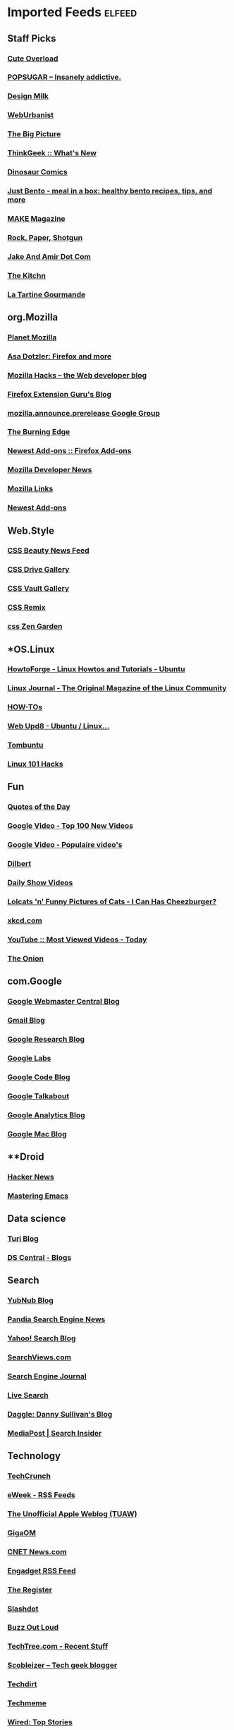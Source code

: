 * Imported Feeds            :elfeed:
** Staff Picks
*** [[http://mfrost.typepad.com/cute_overload/rss.xml][Cute Overload]]
*** [[http://feeds.feedburner.com/popsugar][POPSUGAR --  Insanely addictive.]]
*** [[http://feeds.feedburner.com/design-milk][Design Milk]]
*** [[http://feeds.feedburner.com/weburbanist][WebUrbanist]]
*** [[http://www.boston.com/bigpicture/index.xml][The Big Picture]]
*** [[http://www.thinkgeek.com/thinkgeek.rss][ThinkGeek :: What's New]]
*** [[http://rsspect.com/rss/qwantz.xml][Dinosaur Comics]]
*** [[http://feeds.feedburner.com/justbento][Just Bento - meal in a box: healthy bento recipes, tips, and more]]
*** [[http://blog.makezine.com/index.xml][MAKE Magazine]]
*** [[http://feeds.feedburner.com/RockPaperShotgun][Rock, Paper, Shotgun]]
*** [[http://jakeandamir.com/rss][Jake And Amir Dot Com]]
*** [[http://feeds.feedburner.com/apartmenttherapy/thekitchn][The Kitchn]]
*** [[http://www.latartinegourmande.com/feed/][La Tartine Gourmande]]
** org.Mozilla
*** [[http://planet.mozilla.org/rss20.xml][Planet Mozilla]]
*** [[http://weblogs.mozillazine.org/asa/index.rdf][Asa Dotzler: Firefox and more]]
*** [[http://hacks.mozilla.org/feed/][Mozilla Hacks – the Web developer blog]]
*** [[http://ffextensionguru.wordpress.com/feed/][Firefox Extension Guru's Blog]]
*** [[http://groups.google.com/group/mozilla.announce.prerelease/feed/atom_v1_0_msgs.xml][mozilla.announce.prerelease Google Group]]
*** [[http://www.squarefree.com/burningedge/feed/][The Burning Edge]]
*** [[https://addons.mozilla.org/rss/firefox/extensions/newest/][Newest Add-ons :: Firefox Add-ons]]
*** [[http://developer.mozilla.org/devnews/index.php/feed/][Mozilla Developer News]]
*** [[http://feeds.feedburner.com/MozillaLinks][Mozilla Links]]
*** [[https://addons.mozilla.org/en-US/firefox/addons/rss/newest][Newest Add-ons]]
** Web.Style
*** [[http://www.cssbeauty.com/rss/news/][CSS Beauty News Feed]]
*** [[http://www.cssdrive.com/index.php/main/rss_2.0/][CSS Drive Gallery]]
*** [[http://cssvault.com/gallery.xml][CSS Vault Gallery]]
*** [[http://feeds.feedburner.com/cssremix][CSS Remix]]
*** [[http://www.csszengarden.com/zengarden.xml][css Zen Garden]]
** *OS.Linux
*** [[http://howtoforge.com/rss/linux/ubuntu.rss][HowtoForge - Linux Howtos and Tutorials - Ubuntu]]
*** [[http://www.linuxjournal.com/node/feed][Linux Journal - The Original Magazine of the Linux Community]]
*** [[http://feeds.feedburner.com/LinuxJournalHowtos][HOW-TOs]]
*** [[http://feeds2.feedburner.com/webupd8][Web Upd8 - Ubuntu / Linux...]]
*** [[http://feeds.feedburner.com/Tombuntu][Tombuntu]]
*** [[http://feeds.feedburner.com/Linux101Hacks][Linux 101 Hacks]]
** Fun
*** [[http://www.quotationspage.com/data/qotd.rss][Quotes of the Day]]
*** [[http://video.google.com/videofeed?type=top100new][Google Video - Top 100 New Videos]]
*** [[http://video.google.nl/videofeed?type=top100new&num=20&output=rss][Google Video - Populaire video's]]
*** [[http://www.caesar.nl/CaesarRSS/DilbertRSS.aspx][Dilbert]]
*** [[http://www.comedycentral.com/rss/tdsvideos.jhtml][Daily Show Videos]]
*** [[http://feeds.feedburner.com/ICanHasCheezburger][Lolcats 'n' Funny Pictures of Cats - I Can Has Cheezburger?]]
*** [[http://xkcd.com/rss.xml][xkcd.com]]
*** [[http://youtube.com/rss/global/top_viewed_today.rss][YouTube :: Most Viewed Videos - Today]]
*** [[http://www.theonion.com/content/feeds/daily][The Onion]]
** com.Google
*** [[http://googlewebmastercentral.blogspot.com/atom.xml][Google Webmaster Central Blog]]
*** [[http://gmailblog.blogspot.com/atom.xml][Gmail Blog]]
*** [[http://googleresearch.blogspot.com/atom.xml][Google Research Blog]]
*** [[http://www.googlelabs.com/rss][Google Labs]]
*** [[http://code.google.com/feeds/updates.xml][Google Code Blog]]
*** [[http://googletalk.blogspot.com/atom.xml][Google Talkabout]]
*** [[http://analytics.blogspot.com/atom.xml][Google Analytics Blog]]
*** [[http://googlemac.blogspot.com/atom.xml][Google Mac Blog]]
** **Droid
*** [[https://news.ycombinator.com/rss][Hacker News]]
*** [[http://www.masteringemacs.org/feed/][Mastering Emacs]]
** Data science
*** [[http://blog.dato.com/rss.xml][Turi Blog]]
*** [[http://www.datasciencecentral.com/profiles/blog/feed?promoted=1&xn_auth=no][DS Central - Blogs]]
** Search
*** [[http://yubnub.blogspot.com/feeds/posts/default][YubNub Blog]]
*** [[http://www.pandia.com/sew/feed/][Pandia Search Engine News]]
*** [[http://www.ysearchblog.com/index.xml][Yahoo! Search Blog]]
*** [[http://www.searchviews.com/index.xml][SearchViews.com]]
*** [[http://feeds.feedburner.com/SearchEngineJournal][Search Engine Journal]]
*** [[http://blogs.msdn.com/livesearch/rss.xml][Live Search]]
*** [[http://feeds.daggle.com/daggle][Daggle: Danny Sullivan's Blog]]
*** [[http://blogs.mediapost.com/search_insider/?feed=rss2][MediaPost | Search Insider]]
** Technology
*** [[http://feeds.feedburner.com/Techcrunch][TechCrunch]]
*** [[http://www.eweek.com/rss.xml][eWeek - RSS Feeds]]
*** [[http://www.tuaw.com/rss.xml][The Unofficial Apple Weblog (TUAW)]]
*** [[http://gigaom.com/feed/][GigaOM]]
*** [[http://news.com.com/2547-1_3-0-5.xml][CNET News.com]]
*** [[http://www.downloadsquad.com/rss.xml][Engadget RSS Feed]]
*** [[http://www.theregister.co.uk/headlines.atom][The Register]]
*** [[http://rss.slashdot.org/Slashdot/slashdot][Slashdot]]
*** [[http://reviews.cnet.com/8300-11455_7-10.xml][Buzz Out Loud]]
*** [[http://rss.techtree.com/cgi-bin/itn/rss/index.cgi?ws=tt&feed=recentstuff][TechTree.com - Recent Stuff]]
*** [[http://scobleizer.com/feed/][Scobleizer -- Tech geek blogger]]
*** [[http://www.techdirt.com/techdirt_rss.xml][Techdirt]]
*** [[http://www.techmeme.com/index.xml][Techmeme]]
*** [[http://feeds.wired.com/wired/index][Wired: Top Stories]]
*** [[http://feeds.arstechnica.com/arstechnica/BAaf][Ars Technica]]
*** [[http://feeds.pheedo.com/drdobbs_all_articles][Dr.Dobb's - All Articles]]
*** [[http://www.wired.com/news/feeds/rss2/0,2610,,00.xml][Wired: Top Stories]]
*** [[http://www.joelonsoftware.com/rss.xml][Joel on Software]]
*** [[http://digg.com/rss/index.xml][Digg]]
*** [[http://feeds.gawker.com/gizmodo/full][Gizmodo]]
*** [[http://arstechnica.com/index.ars/rss][Ars Technica]]
** *lang.Scala
*** [[http://blog.higher-order.com/atom.xml][Higher Order]]
*** [[http://feeds.feedburner.com/RuminationsOfAProgrammer][Ruminations of a Programmer]]
*** [[http://www.artima.com/buzz/feeds/scala.rss][Artima Scala Buzz]]
** lang.Perl
*** [[http://search.cpan.org/uploads.rdf][search.cpan.org]]
*** [[http://news.perlfoundation.org/atom.xml][The Perl Foundation]]
*** [[http://www.oreillynet.com/pub/feed/16][O'Reilly News: Perl]]
*** [[http://feeds.feedburner.com/PerlBuzz][Perlbuzz]]
*** [[http://planet.catalystframework.org/atom.xml][Planet Catalyst]]
*** [[http://planet.perl.org/rss20.xml][Planet Perl]]
*** [[http://planetsix.perl.org/rss20.xml][Planet Perl Six]]
*** [[http://use.perl.org/index.rss][use Perl]]
*** [[http://jobs.perl.org/rss/standard.rss][jobs.perl.org]]
** *Public
*** [[http://hute37.wordpress.com/feed/][Giovanni Pelosi]]
** Bloggers
*** [[http://www.azarask.in/blog/feed/][Aza on Design]]
*** [[http://tech.puredanger.com/feed/rss/][Pure Danger Tech]]
*** [[http://feeds.feedburner.com/RuminationsOfAProgrammer][Ruminations of a Programmer]]
** Stats.QA
*** [[http://stats.stackexchange.com/feeds][Recent Questions]]
*** [[https://www.quora.com/topic/Data-Science/rss][Top Answers About Data Science on Quora]]
** *comp.ai
*** [[http://hplusmagazine.com/taxonomy/term/2/0/feed][h+ Magazine - AI]]
** dev.Data science
*** [[http://blog.revolutionanalytics.com/atom.xml][Revolutions]]
** *lang.Java
*** [[http://blog.higher-order.com/atom.xml][Higher Order]]
*** [[http://www.java.net/pub/q/articles_rss?x-ver=1.0][java.net Articles]]
*** [[http://blogs.sun.com/enterprisetechtips/feed/entries/atom][Enterprise Tech Tips]]
*** [[http://www.javaworld.com/news-reviews/index.xml][News & Views]]
*** [[http://feeds.delicious.com/v2/rss/OracleTechnologyNetwork/java?count=15][Delicious/OracleTechnologyNetwork/java]]
*** [[http://www.infoq.com/rss/rss.action?token=uLo0Kh6HRv7C0ok673cdtvOv3jWI0uv4][InfoQ Personalized Feed for Giovanni Pelosi]]
*** [[http://www.ebaytechblog.com/feed/][eBay Tech Blog]]
*** [[http://blogs.sun.com/CoreJavaTechTips/feed/entries/atom][Core Java Technologies Tech Tips]]
*** [[http://feeds.dzone.com/javalobby/frontpage][Javalobby - The heart of the Java developer community]]
*** [[http://apocalisp.wordpress.com/feed/][Apocalisp]]
*** [[http://radio.javaranch.com/bunkhouse/rss.xml][Java Ranch Book Reviews]]
*** [[http://www.javaworld.com/index.xml][Latest headlines from JavaWorld]]
** *Hack
*** [[http://feeds.dzone.com/dzone/frontpage][dzone.com: latest front page]]
*** [[http://news.ycombinator.com/rss][Hacker News]]
*** [[https://www.quora.com/topic/Data-Science/rss][Top Answers About Data Science on Quora]]
** Sci.Physics
*** [[http://www.math.columbia.edu/~woit/wordpress/?feed=rss2][Not Even Wrong]]
*** [[http://feeds.aps.org/rss/recent/prl.xml][Recent Articles in Phys. Rev. Lett.]]
*** [[http://motls.blogspot.com/feeds/posts/default][The Reference Frame]]
*** [[http://backreaction.blogspot.com/feeds/posts/default][Backreaction]]
*** [[http://ej.iop.org/rss/1367-2630/latestpapers.xml][New Journal of Physics latest papers]]
*** [[http://physicsweb.org/rss/news.xml][physicsworld.com: headline news]]
*** [[http://arxiv.org/rss/physics][physics updates on arXiv.org]]
*** [[http://physicstoday.org/feed.xml][Physics Today magazine]]
** News
*** [[http://www.ilsole24ore.com/rss/primapagina.xml][Il Sole 24 ORE - Prima Pagina]]
*** [[http://www.corriere.it/rss/homepage.xml][Corriere.it]]
*** [[http://www.repubblica.it/rss/homepage/rss2.0.xml][Repubblica.it > Homepage]]
*** [[http://rss.cnn.com/rss/edition.rss][CNN.com]]
*** [[http://www.rainews24.it/ran24/rainews24_2007/RSS/video.asp][RaiNews24 - I Video]]
*** [[http://www.adnkronos.com/RSS/RSS_Ultimora.xml][Adnkronos - Ultim'ora]]
*** [[http://news.google.com/?output=rss][Google News]]
** jobs.Career
*** [[http://z.about.com/6/g/jobsearch/b/rss2.xml][About.com Job Searching]]
*** [[http://monster.typepad.com/monsterblog/atom.xml][The Monster Blog]]
*** [[http://evilhrlady.blogspot.com/feeds/posts/default][Evil HR Lady]]
*** [[http://feeds.careerjournal.com/wsj/career_journal][WSJ.com Careers]]
*** [[http://feeds.feedburner.com/BrazenCareerist][Brazen Careerist by Penelope Trunk]]
*** [[http://shiftingcareers.blogs.nytimes.com/rss2.xml][Shifting Careers]]
** Video
*** [[http://video.google.com/videofeed?type=top100new][Google Video - Top 100 New Videos]]
*** [[http://youtube.com/rss/global/top_viewed_today.rss][YouTube :: Most Viewed Videos - Today]]
** lang.Ruby
*** [[http://blog.zenspider.com/atom.xml][Polishing Ruby]]
*** [[http://www.ruby-lang.org/en/feeds/news.rss][Ruby News]]
*** [[http://www.oreillynet.com/ruby/blog/atom.xml][O'Reilly News:Ruby]]
*** [[http://feeds.feedburner.com/RubyInside][Ruby Inside]]
** Jobs
*** [[http://www.linkedin.com/rss/nus?key=n_7nY5oJaY6zIl9F4iHRD90J8LogZ_fTKD_l3m5LM4vK87MGWZGZQ9Wp8z87pd5_][Your LinkedIn Network Updates]]
*** [[http://www.lisjobs.com/rss.asp][Combined Library Job Postings - Lisjobs.com and Library Job Postings on the Internet]]
*** [[http://www.authenticjobs.com/rss/offsite.xml][AuthenticJobs.com Job Listings - Freelance]]
*** [[http://careerbuilder.com/RTQ/JobRecommendationsRSS.aspx?lr=&DossierDID=DNT8CN74808XXMHDKL3&DateStarted=2007-09-05T02%3A42%3A17&ff=27][CareerBuilder Job Recommendations RSS]]
*** [[http://www.jobserve.com/MySearch/1E4E8119F797CF.rss][JobServe RSS Error]]
*** [[http://www.krop.com/services/feeds/rss/latest/][Krop: Latest Jobs]]
*** [[http://www.linkedin.com/rss/questions?cat=ADM][LinkedIn Answers: Administration]]
*** [[http://www.idealist.org/if/idealist/en/Home/Blog/Controller/viewAsRSS?blog-id=3][idealist.org - HOME]]
*** [[http://jobs.37signals.com/categories/2/jobs;rss][Recent Programming Jobs]]
*** [[http://www.dice.com/external/rss/system/information-technology-jobs.xml][Dice.com - Information Technology Jobs]]
*** [[http://jobs.joelonsoftware.com/default.asp?pg=pgRSS&ixJobType=1][jobs.joelonsoftware.com]]
** Stats.Viz
*** [[http://www.infovis-wiki.net/index.php?title=Special:Newsfeed&feed=rss][InfoVis:Wiki - News [en]]]
*** [[http://feeds.feedburner.com/visualcomplexity][visualcomplexity.com]]
*** [[http://eagereyes.org/atom/feed][EagerEyes.org]]
*** [[http://www.perceptualedge.com/blog/?feed=rss2][Visual Business Intelligence]]
** App.Reader
*** [[http://ebookreadersreviewed.com/feed/][eBook Readers Reviewed]]
*** [[http://feeds.feedburner.com/EbookReadersResource][eBook Readers Resource]]
** os.Linux
*** [[http://www.linux.com/feature/?theme=rss][Linux.com :: Features]]
*** [[http://www.linux-magazine.com/rss/feed/lmi_news][Linux Magazine News]]
*** [[http://feeds.feedburner.com/UbuntuGeek][Ubuntu Geek]]
*** [[http://feeds.feedburner.com/LinuxJournalHowtos][HOW-TOs]]
*** [[http://feeds2.feedburner.com/webupd8][Web Upd8 - Ubuntu / Linux...]]
*** [[http://feeds.feedburner.com/linuxjournalcom][Linux Journal - The Original Magazine of the Linux Community]]
*** [[http://ubuntuforums.org/external.php?type=RSS2][Ubuntu Forums]]
*** [[http://linuxtoday.com/backend/biglt.rss][Linux Today]]
*** [[http://feeds.feedburner.com/Tombuntu][Tombuntu]]
*** [[http://howtoforge.com/rss/linux/ubuntu.rss][HowtoForge - Linux Howtos and Tutorials - Ubuntu]]
*** [[http://www.linuxinsider.com/perl/syndication/rssfull.pl][LinuxInsider]]
*** [[http://lwn.net/headlines/newrss][LWN.net]]
*** [[http://rss.slashdot.org/Slashdot/slashdotLinux][Slashdot: Linux]]
*** [[http://www.desktoplinux.com/backend/headlines.rss][DesktopLinux.com]]
*** [[http://distrowatch.com/news/dw.xml][DistroWatch.com: News]]
*** [[http://www.oreillynet.com/pub/feed/2][Linux DevCenter]]
*** [[http://www.linux.com/index.rss][Linux.com :: Features]]
*** [[http://www.linuxtoday.com/biglt.rss][Linux Today]]
*** [[http://www.linuxjournal.com/node/feed][Linux Journal - The Original Magazine of the Linux Community]]
*** [[http://ubuntulinuxtipstricks.blogspot.com/feeds/posts/default][Ubuntu Linux Tips &amp; Tricks]]
*** [[http://www.linuxworld.com/rss/linux-applications.xml][Applications: Linux and open source news]]
*** [[http://feeds.feedburner.com/LinuxMagazine][Linux Magazine]]
*** [[http://feeds.feedburner.com/linuxquestions/latest][LinuxQuestions.org]]
*** [[http://planet.ubuntu.com/rss20.xml][Planet Ubuntu]]
*** [[http://www.linuxjournal.com/breaking_news/feed][Linux Journal - Breaking News]]
*** [[http://ubuntuweblogs.org/atom.xml][Planet Ubuntu Users]]
*** [[http://www.linuxworld.com/rss/linux-news.xml][Linux news from LinuxWorld.com]]
*** [[http://www.howtoforge.com/node/feed][HowtoForge - Linux Howtos and Tutorials -]]
** *comp.Emacs
*** [[http://emacsredux.com/atom.xml][Emacs Redux]]
*** [[http://feeds.feedburner.com/sachac][sacha chua]]
*** [[http://sachachua.com/blog/category/emacs-news/feed/][emacs-news – sacha chua :: living an awesome life]]
*** [[http://pragmaticemacs.com/feed/][Pragmatic Emacs]]
** Usability
*** [[http://experiencedynamics.blogs.com/site_search_usability/atom.xml][Demystifying Usability]]
*** [[http://www.usabilitynews.com/rss/NewsFull.aspx][UsabilityNews: News (full)]]
*** [[http://feeds.justaddwater.dk/jaw/posts][justaddwater.dk]]
*** [[http://www.humanfactors.com/rss/rss.xml][Human Factors International, Inc.]]
*** [[http://www.webword.com/feed/][WebWord]]
*** [[http://feeds.usernomics.com/NewsErgonomicsUserInterfaceDesignComputerHumanInteractionhci][Usability In The News]]
*** [[http://bootleg-rss.g-blog.net/useit_com_alertbox.php][Alertbox: Jakob Nielsen's Column on Web Usability]]
*** [[http://uxpod.libsyn.com/rss][UXpod - User Experience Podcast]]
*** [[http://www.uie.com/brainsparks/feed/][UIE Brain Sparks]]
*** [[http://feeds.feedburner.com/90percentofeverything/feed][90 Percent of Everything]]
** Programming
*** [[http://feeds.feedburner.com/vitaminmasterfeed][Vitamin Master Feed]]
*** [[http://programming.reddit.com/.rss][programming: what's new online]]
*** [[http://www.artima.com/articles/feeds/articles.rss][Artima Articles]]
*** [[http://feeds.feedburner.com/readwriteweb][ReadWriteWeb]]
*** [[http://programmazione.it/rss.xml][Programmazione.it Feed (RSS 2.0)]]
*** [[http://stackoverflow.com/feeds][Top Questions - Stack Overflow]]
*** [[http://www.python.org/channews.rdf][Python News]]
*** [[http://www.codinghorror.com/blog/index.xml][Coding Horror]]
*** [[http://steve-yegge.blogspot.com/feeds/posts/default][Stevey's Blog Rants]]
*** [[http://digg.com/rss/indexprogramming.xml][digg.com: Stories / Programming / Popular]]
*** [[http://www.devshed.com/index2.php?option=mos_rss&no_html=1][Dev Shed - RSS Feeds]]
*** [[http://www.oreillynet.com/sysadmin/blog/atom.xml][O&#39;Reilly Sysadmin]]
*** [[http://feeds.raganwald.com/raganwald][Homoiconic]]
*** [[http://feeds.dzone.com/dzone/frontpage][dzone.com: latest front page]]
*** [[http://feeds.feedburner.com/SixRevisions][Six Revisions]]
*** [[http://www.alistapart.com/feed/rss.xml][(title unknown)]]
*** [[http://lambda-the-ultimate.org/rss.xml][Lambda the Ultimate - Programming Languages Weblog]]
*** [[http://feeds.pheedo.com/drdobbs_all_articles][Dr.Dobb's - All Articles]]
*** [[http://www.dzone.com/feed/frontpage/rss.xml][dzone.com: latest front page]]
*** [[http://apocalisp.wordpress.com/feed/][Apocalisp]]
** OS.Linux.FOSS
*** [[http://feedproxy.google.com/OpenSourceAlternative][Open Source Alternative News]]
*** [[http://www.theopenforce.com/atom.xml][TheOpenForce.com]]
*** [[http://feeds.feedburner.com/fosswire][FOSSwire]]
*** [[http://opensource.weblogsinc.com/rss.xml][The Open Source Weblog]]
*** [[http://blogs.the451group.com/opensource/feed/][451 CAOS Theory]]
*** [[http://blogs.zdnet.com/open-source/wp-rss2.php][Open Source]]
*** [[http://ostatic.com/blog/feed][OStatic blogs]]
*** [[http://blogs.cnet.com/8300-13505_1-16.xml][The Open Road]]
*** [[http://weblog.infoworld.com/openresource/rss.xml][Open Sources | Rodrigues & Urlocker]]
** *sci.Math
*** [[http://www.arsmathematica.net/feed/][Ars Mathematica]]
*** [[http://blog.wolfram.com/feed/][Wolfram Blog]]
** Statistics
*** [[http://www.win-vector.com/blog/feed/][Win-Vector Blog]]
*** [[http://blog.dato.com/rss.xml][Turi Blog]]
*** [[http://feeds.feedburner.com/statsblogs][All About Statistics]]
*** [[http://www.r-statistics.com/feed/][R-statistics blog]]
*** [[http://datascience.la/feed/][Data Science Los Angeles]]
** **Feedly
*** [[http://blog.feedly.com/feed/][Feedly Blog]]
** Web.Programming
*** [[http://feeds.feedburner.com/vitaminmasterfeed][Vitamin Master Feed]]
*** [[http://www.webmonkey.com/rss/blog][Wired]]
*** [[http://www.colourlovers.com/blog/atom][Color + Design Blog by COLOURlovers]]
*** [[http://feeds.feedburner.com/readwriteweb][ReadWriteWeb]]
*** [[http://feeds.feedburner.com/SixRevisions][Six Revisions]]
*** [[http://www.alistapart.com/feed/rss.xml][(title unknown)]]
*** [[http://feeds.mashable.com/Mashable][Mashable!]]
*** [[http://feeds.feedburner.com/ajaxian][Front Page – Ajaxian]]
** Misc
*** [[http://www.simpy.com/rss/links][Simpy's Feed]]
** lang.Python
*** [[http://planet.python.org/rss10.xml][Planet Python]]
*** [[http://www.djangoproject.com/rss/weblog/][The Django weblog]]
*** [[http://blog.ianbicking.org/feeds/new_pages.xml][Ian Bicking: a blog]]
*** [[http://www.planetpython.org/atom.xml][unofficial planet python]]
*** [[http://www.python.org/channews.rdf][Python News]]
*** [[http://aspn.activestate.com/ASPN/Cookbook/Python/index_rss][ActiveState Code: Python recipes]]
*** [[http://www.pythonware.com/daily/rss.xml][Daily Python-URL! (from the Secret Labs)]]
*** [[http://bob.pythonmac.org/feed/][from __future__ import *]]
*** [[http://feeds.feedburner.com/DougHellmann][Doug Hellmann]]
** lang.Haskell
*** [[http://www.realworldhaskell.org/blog/feed/][Real World Haskell]]
*** [[http://www.serpentine.com/blog/feed/][teideal glic deisbhéalach]]
*** [[http://cgi.cse.unsw.edu.au/~dons/blog/index.rss][Haskell hacking]]
*** [[http://neilmitchell.blogspot.com/feeds/posts/default][Neil Mitchell's Haskell Blog]]
*** [[http://planet.haskell.org/rss20.xml][Planet Haskell]]
** Stats.R
*** [[http://r-dir.com/feed/rss.xml][Recursive]]
*** [[http://www.win-vector.com/blog/feed/][Win-Vector Blog]]
*** [[http://blog.dato.com/rss.xml][Turi Blog]]
*** [[http://www.r-statistics.com/tag/hadley-wickham/feed/][Hadley Wickham – R]]
*** [[http://feeds.feedburner.com/statsblogs][All About Statistics]]
*** [[http://www.datasciencecentral.com/profiles/blog/feed?promoted=1&xn_auth=no][DS Central - Blogs]]
*** [[http://www.datasciencecentral.com/group/resources/forum/topic/list?feed=yes&xn_auth=no&featured=1][DS Central - Featured]]
*** [[http://blog.revolutionanalytics.com/atom.xml][Revolutions]]
*** [[http://blog.rstudio.org/feed/][RStudio Blog]]
*** [[https://www.rstudio.com/products/shiny/shiny-user-showcase/feed/][Comments on]]
*** [[http://www.r-statistics.com/feed/][R-statistics blog]]
*** [[http://datascience.la/feed/][Data Science Los Angeles]]
** *lang.Functional
*** [[http://blog.higher-order.com/atom.xml][Higher Order]]
*** [[http://feeds.feedburner.com/RuminationsOfAProgrammer][Ruminations of a Programmer]]
*** [[http://www.artima.com/buzz/feeds/scala.rss][Artima Scala Buzz]]
** comp.Emacs
*** [[http://emacs.wordpress.com/feed/][minor emacs wizardry]]
*** [[http://emacsredux.com/atom.xml][Emacs Redux]]
*** [[http://emacsmovies.org/atom.xml][EmacsMovies.org]]
*** [[http://www.emacswiki.org/emacs/full.rss][EmacsWiki: RecentChanges]]
*** [[http://planet.emacsen.org/atom.xml][Planet Emacsen]]
*** [[http://feeds.feedburner.com/emacsblog][M-x all-things-emacs]]
*** [[http://emacsworld.blogspot.com/feeds/posts/default][Got Emacs?]]
*** [[http://www.masteringemacs.org/feed/][Mastering Emacs]]
*** [[http://emacslife.blogspot.com/feeds/posts/default][emacs life]]
*** [[http://emacsrocks.com/atom.xml][Emacs Rocks!]]
** Library
*** [[http://www.ebookshare.net/feed/][ebookshare]]
*** [[http://www.theshiftedlibrarian.com/atom.xml][The Shifted Librarian]]
*** [[http://avaxhome.org/ebooks/rss.xml][AvaxHome RSS:/ebooks]]
*** [[http://www.free-ebooks.net/rss/][Free e-books @ Free-eBooks.net]]
*** [[http://lisnews.org/index.rss][LISNews - Librarian And Information Science News]]
*** [[http://tametheweb.com/atom.xml][Tame The Web]]
*** [[http://www.dbebooks.com/rss.xml][Free Books & Review]]
*** [[http://www.mobileread.com/feeds/front_rss20.xml][MobileRead Forums]]
*** [[http://www.librarian.net/feed/][librarian.net]]
*** [[http://gigapedia.org/feeds.rss][All Categories - Browse - gigapedia.org]]
*** [[http://feeds.feedburner.com/knowfree][KnowFree.net Feed Update]]
*** [[http://meredith.wolfwater.com/wordpress/wp-rss2.php][Information Wants To Be Free]]
*** [[http://www.librarystuff.net/index.rdf][Library Stuff]]
*** [[http://annoyedlibrarian.blogspot.com/feeds/posts/default][Annoyed Librarian]]
*** [[http://feeds.pdfchm.com/pdfchm][PDF CHM Books Catalogue]]
*** [[http://www.flazx.com/rss/last10.xml][FlazX.com Latest eBooks Addition]]
*** [[http://stephenslighthouse.sirsidynix.com/atom.xml][Stephen's Lighthouse]]
*** [[http://lii.org/ntw.rss][Librarians' Internet Index: New This Week]]
*** [[http://librarianinblack.typepad.com/librarianinblack/atom.xml][LibrarianInBlack]]
*** [[http://www.xpressionsz.com/feed/][XPRESSIONSZ > The Ebooks Heaven | Free Ebooks Download | Free CBT Download]]
** *Stats.R
*** [[http://r-dir.com/feed/rss.xml][Recursive]]
*** [[http://blog.dato.com/rss.xml][Turi Blog]]
*** [[http://feeds.feedburner.com/RBloggers][R-bloggers]]
*** [[http://www.r-statistics.com/tag/hadley-wickham/feed/][Hadley Wickham – R]]
*** [[http://blog.revolutionanalytics.com/atom.xml][Revolutions]]
*** [[http://blog.rstudio.org/feed/][RStudio Blog]]
*** [[http://www.r-statistics.com/feed/][R-statistics blog]]
** Web.Typography
*** [[http://www.typeneu.com/feed/][TypeNEU]]
*** [[http://typophile.com/rss][Typophile - General Discussions, Design, Build, Release, News, Bitmap Display / Script, Bitmap Text, Blackletter / Uncial, Display, Motion / 3d / Experimental, Sans Serif, Script / Handwriting / Graffiti, Serif, Typography / Composition, Type ID Board, wiki]]
*** [[http://feedblendr.com/blends/19428.rss][Nice Web Type]]
*** [[http://www.spiekermann.com/mten/atom.xml][SpiekerBlog (en)]]
*** [[http://feeds.feedburner.com/ILoveTypography][i love typography, the typography and fonts blog]]
*** [[http://www.typography.com/rss/][Hoefler & Frere-Jones]]
** Hack
*** [[http://feeds.dzone.com/dzone/frontpage][dzone.com: latest front page]]
*** [[http://news.ycombinator.com/rss][Hacker News]]
*** [[http://feeds.feedburner.com/hn500points][HN - 500 points]]
*** [[http://www.quora.com/rss][Quora]]
** **ALL
*** [[http://www.javaworld.com/index.xml][Latest headlines from JavaWorld]]
** *Geeky
*** [[http://emacsmovies.org/atom.xml][EmacsMovies.org]]
*** [[http://feeds.feedburner.com/Smarterware][Smarterware]]
*** [[https://news.ycombinator.com/rss][Hacker News]]
*** [[http://www.hackszine.com/index.xml][Hackszine.com]]
*** [[http://emacsworld.blogspot.com/feeds/posts/default][Got Emacs?]]
*** [[http://feeds.howtogeek.com/HowToGeek][the How-To Geek]]
*** [[http://emacsrocks.com/atom.xml][Emacs Rocks!]]
*** [[http://emacsredux.com/atom.xml][Emacs Redux]]
*** [[http://feeds.dzone.com/zones/refcardz?format=xml][Refcardz - Tech Facts at Your Fingertips]]
*** [[http://www.masteringemacs.org/feed/][Mastering Emacs]]
*** [[http://lifehacker.com/tag/top/index.xml][Lifehacker: Top]]
*** [[http://feeds.feedburner.com/ConfessionsOfAFreewareJunkie][Confessions of a freeware junkie]]
*** [[http://feeds.feedburner.com/Linux101Hacks][Linux 101 Hacks]]
** Dev.Agile
*** [[http://www.agilemanagement.net/Articles/Weblog/rssagileman.xml][Agile Management Blog]]
*** [[http://leadinganswers.typepad.com/leading_answers/atom.xml][LeadingAnswers: Leadership and Agile Project Management Blog]]
*** [[http://www.xprogramming.com/feed.xml][XProgramming - An Agile Software Development Resource]]
*** [[http://jeffsutherland.com/scrum/rss.xml][Scrum Log Jeff Sutherland]]
*** [[http://www.jamesshore.com/index.rss][James Shore]]
*** [[http://feeds.feedburner.com/AgileAdvice][Agile Advice - Working With Agile Methods (Scrum, XP, Lean)]]
*** [[http://agileconsortium.blogspot.com/feeds/posts/default][Agile & Business]]
*** [[http://blog.mountaingoatsoftware.com/?feed=rss2][Mike Cohn's Blog - Succeeding With Agile®]]
** sci.courses
*** [[http://feeds.pheedo.com/OcwWeb/rss/new/mit-featuredcourses][MIT OpenCourseWare: Featured Courses]]
*** [[http://feeds.pheedo.com/OcwWeb/rss/new/mit-newcourses-18][MIT OpenCourseWare: New Courses in Mathematics]]
*** [[http://feeds.pheedo.com/OcwWeb/rss/new/mit-newcourses-6][MIT OpenCourseWare: New Courses in Electrical Engineering and Computer Science]]
*** [[http://feeds.pheedo.com/OcwWeb/rss/new/mit-newcourses-8][MIT OpenCourseWare: New Courses in Physics]]
** *Social
*** [[http://www.linkedin.com/rss/nus?key=n_7nY5oJaY6zIl9F4iHRD90J8LogZ_fTKD_l3m5LM4vK87MGWZGZQ9Wp8z87pd5_][Your LinkedIn Network Updates]]
** Web.Topics
*** [[http://feeds.feedburner.com/vitaminmasterfeed][Vitamin Master Feed]]
*** [[http://feeds.feedburner.com/SmashingMagazine][Smashing Magazine]]
*** [[http://www.webmonkey.com/rss/blog][Wired]]
*** [[http://www.colourlovers.com/blog/atom][Color + Design Blog by COLOURlovers]]
*** [[http://feeds.feedburner.com/SixRevisions][Six Revisions]]
*** [[http://www.alistapart.com/feed/rss.xml][(title unknown)]]
*** [[http://feeds.mashable.com/Mashable][Mashable!]]
*** [[http://feeds.feedburner.com/ajaxian][Front Page – Ajaxian]]
*** [[http://feedproxy.google.com/nettuts][Nettuts+]]
** Social
*** [[http://www.linkedin.com/rss/nus?key=n_7nY5oJaY6zIl9F4iHRD90J8LogZ_fTKD_l3m5LM4vK87MGWZGZQ9Wp8z87pd5_][Your LinkedIn Network Updates]]
** lang.Java
*** [[http://feeds.feedburner.com/javaposse][The Java Posse]]
*** [[http://www-128.ibm.com/developerworks/views/java/rss/libraryview.jsp][developerWorks : Java technology : Technical library]]
*** [[http://www.artima.com/articles/feeds/articles.rss][Artima Articles]]
*** [[http://radio.javaranch.com/news/rss.xml][JavaRanch News]]
*** [[http://blogs.sun.com/theaquarium/feed/comments/atom][The Aquarium (Comments)]]
*** [[http://weblogs.java.net/blog/editors/index.rdf][Editor's Daily Blog]]
*** [[http://www.ebaytechblog.com/feed/][eBay Tech Blog]]
*** [[http://developers.sun.com/rss/sdn.xml][Sun Developer Network Highlights]]
*** [[http://javaboutique.internet.com/applets.rdf][Java Boutique - Your source for Java Tutorials, Applets and Resources]]
*** [[http://www.oreillynet.com/pub/feed/7?format=rss2][O'Reilly News: Java]]
*** [[http://radio.javaranch.com/bunkhouse/rss.xml][Java Ranch Book Reviews]]
*** [[http://www.theserverside.com/rss/theserverside-rss2.xml][TheServerSide.com: News]]
*** [[http://www.java.net/pub/q/articles_rss?x-ver=1.0][java.net Articles]]
*** [[http://blogs.sun.com/enterprisetechtips/feed/entries/atom][Enterprise Tech Tips]]
*** [[http://feeds.delicious.com/v2/rss/OracleTechnologyNetwork/java?count=15][Delicious/OracleTechnologyNetwork/java]]
*** [[http://blogs.sun.com/CoreJavaTechTips/feed/entries/atom][Core Java Technologies Tech Tips]]
*** [[http://today.java.net/pub/q/articles_rss?x-ver=1.0][java.net Articles]]
*** [[http://feeds.dzone.com/javalobby/frontpage][Javalobby - The heart of the Java developer community]]
*** [[http://www.ddj.com/rss/java.xml][Dr.Dobb's Java Articles]]
*** [[http://www.javalobby.org/forumRSS/18032.xml][Javalobby - The heart of the Java developer community]]
*** [[http://java.sys-con.com/index.rss][Latest News from JAVA DEVELOPER'S JOURNAL]]
*** [[http://www.javaworld.com/index.xml][Latest headlines from JavaWorld]]
** *Science
*** [[http://feeds.newscientist.com/physics-math][New Scientist - Physics & Math]]
*** [[http://rss.slashdot.org/Slashdot/slashdotScience][Slashdot: Science]]
*** [[http://rss.sciam.com/ScientificAmerican-News][Scientific American - News]]
** Art
*** [[http://www.artsjournal.com/man/rss.xml][Modern Art Notes]]
*** [[http://rhizome.org/syndicate/fp.rss][Rhizome Inclusive: News, Blog, and Digest]]
*** [[http://drawn.ca/feed/][Drawn! The Illustration and Cartooning Blog]]
*** [[http://bibliodyssey.blogspot.com/feeds/posts/default][BibliOdyssey]]
*** [[http://www.woostercollective.com/atom.xml][Wooster Collective]]
*** [[http://feeds.we-make-money-not-art.com/wmmna][we make money not art]]
*** [[http://www.nytimes.com/services/xml/rss/nyt/ArtandDesign.xml][NYT > Art & Design]]
*** [[http://www.artnewsblog.com/atom.xml][Art News Blog]]
*** [[http://www.linesandcolors.com/feed/][lines and colors :: a blog about drawing, painting, illustration, comics, concept art and other visual arts]]
*** [[http://www.vvork.com/?feed=rss2][VVORK]]
** Must Read
*** [[http://www.java.net/pub/q/articles_rss?x-ver=1.0][java.net Articles]]
*** [[http://feeds.dzone.com/zones/refcardz?format=xml][Refcardz - Tech Facts at Your Fingertips]]
*** [[http://del.icio.us/rss/][del.icio.us hotlist]]
*** [[http://feeds.feedburner.com/RBloggers][R-bloggers]]
*** [[http://today.java.net/pub/q/articles_rss?x-ver=1.0][java.net Articles]]
*** [[http://lifehacker.com/tag/top/index.xml][Lifehacker: Top]]
*** [[http://www.javaworld.com/index.xml][Latest headlines from JavaWorld]]
** Quotes
*** [[http://quotes.wordpress.com/feed/][Quotes - Famous Quotes - Famous Sayings]]
*** [[http://quotiki.com/rss/MostRecent.ashx][Quotiki - Recently Added Quotes]]
*** [[http://quotes4all.net/rss/440010300/quotes.xml][Quotes - quotes4all.net!]]
*** [[http://www.wisdomquotes.com/index.xml][Wisdom Quotes]]
*** [[http://feeds.feedburner.com/qotd][Quotes of the Day]]
*** [[http://www.quotationspage.com/data/mqotd.rss][Motivational Quotes of the Day]]
*** [[http://www.famous-quotes-and-quotations.com/index.xml][Inspirational Quote of the Day Archives]]
*** [[http://lifequotes.wordpress.com/feed/][Life Quotes - Quotes About Life]]
** comp.ai.semantic
*** [[http://blogs.talis.com/nodalities/index.xml][Nodalities]]
*** [[http://composing-the-semantic-web.blogspot.com/feeds/posts/default][Composing the Semantic Web]]
*** [[http://blogs.sun.com/bblfish/feed/entries/atom][The Sun BabelFish Blog]]
*** [[http://ivanherman.wordpress.com/feed/][Ivan’s private site]]
*** [[http://www.w3.org/blog/SW?tempskin=_atom][W3C Semantic Web Activity News]]
*** [[http://feeds.feedburner.com/semanticfocus/][Semantic Focus, Semantic Web Blog and Community]]
*** [[http://www.mkbergman.com/?feed=rss2][AI3:::Adaptive Information]]
** Feeds
*** [[http://rss.stumbleupon.com/buzz/][Stumble Buzz]]
*** [[http://del.icio.us/rss/][del.icio.us hotlist]]
*** [[http://www.diigo.com/rss][Fresh and Hot from the Diigo Community]]
** Books
*** [[http://en.wikibooks.org/w/index.php?title=Special:RecentChanges&feed=atom][Wikibooks - Recent changes [en]]]
*** [[http://feeds.feedburner.com/freetechbooks][FreeTechBooks]]
*** [[http://www.oreillynet.com/pub/feed/29][O'Reilly Media, Inc. New Books]]
** *Jobs
*** [[http://www.concorsi.it/rss/rss][Concorsi.it]]
*** [[http://www.linkedin.com/rss/nus?key=n_7nY5oJaY6zIl9F4iHRD90J8LogZ_fTKD_l3m5LM4vK87MGWZGZQ9Wp8z87pd5_][Your LinkedIn Network Updates]]
*** [[http://www.r-users.com/feed/?post_type=job_listing][Jobs – Jobs for R-users]]
** *News
*** [[http://feeds.washingtonpost.com/wp-dyn/rss/linkset/2005/03/24/LI2005032400102_xml][washingtonpost.com - Today's Highlights]]
*** [[http://www.elpais.com/rss.html][ELPAIS.com - Última Hora]]
*** [[http://rss.cnn.com/rss/edition.rss][CNN.com]]
*** [[http://www.lemonde.fr/rss/sequence/0,2-3208,1-0,0.xml][Le Monde.fr : A la une]]
*** [[http://www.nytimes.com/services/xml/rss/nyt/HomePage.xml][NYT &gt; NYTimes.com Home]]
*** [[http://www.liberation.fr/interactif/rss/actualites/][Libération&gt;actualités]]
*** [[http://www.timesonline.co.uk/tol/feeds/rss/topstories.xml][Top stories from Times Online]]
** *News.Local
*** [[http://www.corriere.it/rss/homepage.xml][Corriere.it]]
*** [[http://www.repubblica.it/rss/homepage/rss2.0.xml][Repubblica.it > Homepage]]
*** [[http://www.rainews24.it/ran24/rainews24_2007/RSS/video.asp][RaiNews24 - I Video]]
** lang.Scala
*** [[http://scalada.blogspot.com/feeds/posts/default][Scalada - all about Scala]]
*** [[http://langexplr.blogspot.com/feeds/posts/default][Exploring Beautiful Languages]]
*** [[http://feeds.feedburner.com/Scala][The Scala Programming Language]]
*** [[http://scala-blogs.org/feeds/posts/default][Scala Blog]]
*** [[http://blog.lostlake.org/index.php?/feeds/index.rss2][David Pollak's Blog]]
*** [[http://unenterprise.blogspot.com/feeds/posts/default][Desperately UnEnterprise]]
*** [[http://feeds.codecommit.com/codecommit][Code Commit]]
*** [[http://blog.tmorris.net/feed/][λ Tony’s blog λ]]
*** [[http://apocalisp.wordpress.com/feed/][Apocalisp]]
*** [[http://www.artima.com/buzz/feeds/scala.rss][Artima Scala Buzz]]
** *Bloggers
*** [[http://www.azarask.in/blog/feed/][Aza on Design]]
*** [[http://tech.puredanger.com/feed/rss/][Pure Danger Tech]]
*** [[http://www.r-statistics.com/tag/hadley-wickham/feed/][Hadley Wickham – R]]
*** [[http://feeds.feedburner.com/RuminationsOfAProgrammer][Ruminations of a Programmer]]
** lang.Functional
*** [[http://tech.puredanger.com/feed/rss/][Pure Danger Tech]]
*** [[http://apocalisp.wordpress.com/feed/][Apocalisp]]
*** [[http://www.artima.com/buzz/feeds/scala.rss][Artima Scala Buzz]]
** Geeky
*** [[http://feeds.feedburner.com/CoolTools][Cool Tools]]
*** [[http://feeds.feedburner.com/visualcomplexity][visualcomplexity.com]]
*** [[http://www.instructables.com/tag/type:instructable/rss.xml][Instructables: exploring]]
*** [[http://feeds.feedburner.com/appaholic][AppAholic]]
*** [[http://www.pvrblog.com/pvr/index.rdf][PVRblog]]
*** [[http://feeds.labnol.org/labnol][Digital Inspiration - Technology Blog]]
*** [[http://www.penny-arcade.com/rss.xml][Penny Arcade]]
*** [[http://feeds.feedburner.com/Smarterware][Smarterware]]
*** [[https://news.ycombinator.com/rss][Hacker News]]
*** [[http://feeds.feedburner.com/freewaregeniuscom][freewaregenius.com]]
*** [[http://feeds.rarst.net/rarst-posts][Rarst.net]]
*** [[http://www.hackszine.com/index.xml][Hackszine.com]]
*** [[http://www.thinkgeek.com/thinkgeek.rss][ThinkGeek :: What's New]]
*** [[http://feeds.howtogeek.com/HowToGeek][the How-To Geek]]
*** [[http://www.geek.com/rss/geek.xml][Geek.com]]
*** [[http://shellcity.net/citynews.xml][SHELL EXTENSION CITY]]
*** [[http://feeds.feedburner.com/xtortnet][xtort.net - new applications]]
*** [[http://lifehacker.com/index.xml][Lifehacker]]
*** [[http://feedproxy.google.com/ghacksnet][gHacks technology news]]
*** [[http://hackszine.com/index.xml][Hackszine.com]]
*** [[http://www.makezine.com/blog/index.xml][MAKE Magazine]]
*** [[http://feeds.pheedo.com/freshmeatnet_announcements_global][freshmeat.net announcements (Global)]]
*** [[http://feeds.feedburner.com/ConfessionsOfAFreewareJunkie][Confessions of a freeware junkie]]
** sci.Research
*** [[http://csdl.computer.org/rss/computer.xml][Computer]]
*** [[http://www.elsevierscitech.com/rss/compsci_cfp.xml][Call for Papers: Computer Science: Elsevier]]
*** [[http://nlpers.blogspot.com/feeds/posts/default][natural language processing blog]]
*** [[http://ieeexplore.ieee.org/rss/TOC34.XML][Pattern Analysis and Machine Intelligence, IEEE Transactions on - new TOC]]
*** [[http://hunch.net/?feed=rss2][Machine Learning (Theory)]]
*** [[http://www.aaai.org/aitopics/xml/rss/news.xml][News Sampling from AAAI's AI TOPICS "AI in the news" Collection]]
*** [[http://jmlr.csail.mit.edu/jmlr.xml][JMLR]]
*** [[http://www.jupiterresearch.com/bin/item.pl/rss/jup/xml=1/][JupiterResearch.com]]
*** [[http://www.forrester.com/rss/custom/0,,1193712,00.xml][Forrester Research: Michael Hafner's Custom Feed]]
** Tools
*** [[http://weather.yahooapis.com/forecastrss?p=ITXX0090&u=f][Yahoo! Weather - Milano/Linate, IT]]
** Sci.Stats
*** [[http://blog.dato.com/rss.xml][Turi Blog]]
*** [[http://stats.stackexchange.com/feeds][Recent Questions]]
*** [[http://feeds.feedburner.com/statsblogs][All About Statistics]]
** Sci.Math
*** [[http://golem.ph.utexas.edu/category/atom10.xml][The n-Category Café]]
*** [[http://www.arsmathematica.net/feed/][Ars Mathematica]]
*** [[http://feeds.feedburner.com/scienceblogs/CyKN][Good Math, Bad Math]]
*** [[http://terrytao.wordpress.com/feed/][What's new]]
*** [[http://cornellmath.wordpress.com/feed/][The Everything Seminar]]
*** [[http://noncommutativegeometry.blogspot.com/feeds/posts/default][Noncommutative geometry]]
*** [[http://mathworld.wolfram.com/news/rss.xml][Wolfram MathWorld: The Web's Most Extensive Mathematics Resource]]
*** [[http://sigfpe.blogspot.com/feeds/posts/default][A Neighborhood of Infinity]]
*** [[http://gowers.wordpress.com/feed/][Gowers's Weblog]]
*** [[http://blog.wolframalpha.com/feed/][Wolfram|Alpha Blog]]
*** [[http://sbseminar.wordpress.com/feed/][Secret Blogging Seminar]]
*** [[http://unapologetic.wordpress.com/feed/][The Unapologetic Mathematician]]
** lang.SQL
*** [[http://blogs.msdn.com/sqlcat/rss.xml][Microsoft SQL Server Development Customer Advisory Team]]
*** [[http://databasejournal.com/icom_includes/feeds/dbjournal/xml_front-10.xml][Database Journal News]]
*** [[http://blog.sqlauthority.com/feed/][Journey to SQL Authority with Pinal Dave]]
*** [[http://htmldb.oracle.com/pls/otn/asksteven.recent.rss][Best Practice PL/SQL with Steven Feuerstein]]
*** [[http://rss.techtarget.com/41.xml][SearchSQLServer: Expert advice on database administration]]
*** [[http://feeds2.feedburner.com/EddieAwadsFeed][Eddie Awad's Blog]]
*** [[http://sqlblog.com/blogs/MainFeed.aspx][SQLblog.com - The SQL Server blog spot on the web]]
*** [[http://asktom.oracle.com/pls/asktom/asktom.newest.rss][Ask Tom MOST RECENT ARTICLES]]
*** [[http://feeds.feedburner.com/KimberlyLTripp][Kimberly L. Tripp]]
*** [[http://www.sqlservercentral.com/sscrss.xml][SQLServerCentral.com Articles]]
*** [[http://www.sqlskills.com/blogs/bobb/SyndicationService.asmx/GetRss][Bob Beauchemin's Blog]]
** *Technology
*** [[http://www.theverge.com/rss/full.xml][The Verge]]
** Science
*** [[http://feeds.pheedo.com/newscientist_online-news][New Scientist - Latest Headlines]]
*** [[http://feeds.newscientist.com/science-news][New Scientist - Online News]]
*** [[http://www.sciencemag.org/rss/current.xml][Science: Current Issue]]
*** [[http://www.newscientist.com/feed.ns?index=online-news][New Scientist - Online News]]
*** [[http://hplusmagazine.com/articles/feed][Articles RSS Feed | h+ Magazine]]
*** [[http://www.repubblica.it/rss/scienza_e_tecnologia/rss2.0.xml][Repubblica.it &gt; Scienza e Tecnologia]]
*** [[http://www.sciam.com/xml/sciam.xml][Scientific American]]
*** [[http://www.nature.com/nature/current_issue/rss][Nature]]
*** [[http://scienceblogs.com/cognitivedaily/atom.xml][Cognitive Daily]]
*** [[http://www.nature.com/news/rss.rdf][News at Nature - Articles published Today]]
*** [[http://www.discovery.com/radio/xml/news_video.xml][Discovery  News  (Video)]]
*** [[http://news.nationalgeographic.com/index.rss][National Geographic News]]
*** [[http://cosmicvariance.com/feed/][Cosmic Variance]]
*** [[http://www.realclimate.org/index.php/feed/atom/][RealClimate]]
*** [[http://feeds.newscientist.com/physics-math][New Scientist - Physics & Math]]
*** [[http://rss.slashdot.org/Slashdot/slashdotScience][Slashdot: Science]]
*** [[http://news.sciencemag.org/sciencenow/rss/current.xml][ScienceNOW]]
*** [[http://rss.sciam.com/ScientificAmerican-News][Scientific American - News]]
*** [[http://www.sciencedaily.com/newsfeed.xml][ScienceDaily: Latest Science News]]
*** [[http://dsc.discovery.com/news/xml/top-stories.xml][Discovery News Top Stories : Discovery Channel]]
** App.Firefox
*** [[http://weblogs.mozillazine.org/asa/index.rdf][Asa Dotzler: Firefox and more]]
*** [[http://ffextensionguru.wordpress.com/feed/][Firefox Extension Guru's Blog]]
*** [[http://forum.addonsmirror.net/index.php?act=rssout&id=2][Add-ons Mirror : Firefox Extensions]]
*** [[https://addons.mozilla.org/rss/firefox/extensions/newest/][Newest Add-ons :: Firefox Add-ons]]
*** [[http://www.foxiewire.com/rss.php][Foxiewire / Published News]]
*** [[http://feeds.feedburner.com/MozillaLinks][Mozilla Links]]
*** [[http://backend.deviantart.com/rss.xml?q=boost%3Apopular+meta%3Aall&type=deviation&offset=0][Popular]]
** *Programming
*** [[http://www.ddj.com/rss/all_news.xml][Dr.Dobb's - All Articles]]
*** [[http://blog.higher-order.com/atom.xml][Higher Order]]
*** [[http://www.artima.com/articles/feeds/articles.rss][Artima Articles]]
*** [[http://feeds.dzone.com/zones/refcardz?format=xml][Refcardz - Tech Facts at Your Fingertips]]
*** [[http://www.infoq.com/rss/rss.action?token=uLo0Kh6HRv7C0ok673cdtvOv3jWI0uv4][InfoQ Personalized Feed for Giovanni Pelosi]]
** comp.ai
*** [[http://hplusmagazine.com/taxonomy/term/2/0/feed][h+ Magazine - AI]]
